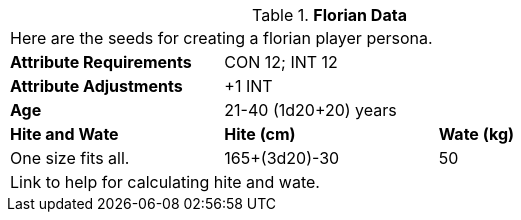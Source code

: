 // Table 4.10 Florian Data
.*Florian Data*
[width="75%",cols="<,<,<",frame="all"]

|===

3+<|Here are the seeds for creating a florian player persona.

s|Attribute Requirements
2+<|CON 12; INT 12

s|Attribute Adjustments
2+<|+1 INT

s|Age
2+<|21-40  (1d20+20) years

s|Hite and Wate
s|Hite (cm)
s|Wate (kg)

|One size fits all.
|165+(3d20)-30
|50

3+<| Link to help for calculating hite and wate.

|===